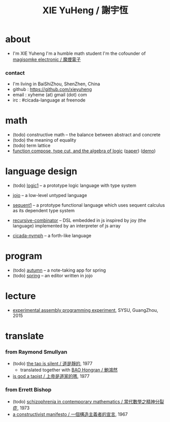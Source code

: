 #+HTML_HEAD: <link rel="stylesheet" href="asset/css/index.css" type="text/css" media="screen" />
#+title: XIE YuHeng / 謝宇恆

@@html:
<div phide='true'; style="float: right; margin-left: 5px; padding: 5px;">
<img src="asset/image/yin-yang.png" width=250 />
</div>
@@

* about

  - I'm XIE Yuheng
    I'm a humble math student
    I'm the cofounder of [[https://magismoke.github.io][magisomke electronic / 魔煙電子]]

*** contact

    - I'm living in BaiShiZhou, ShenZhen, China
    - github : https://github.com/xieyuheng
    - email : xyheme (at) gmail (dot) com
    - irc : #cicada-language at freenode

* math

  - (todo) constructive math -- the balance between abstract and concrete
  - (todo) the meaning of equality
  - (todo) term lattice
  - [[./math/function-compose-type-cut.html][function compose, type cut, and the algebra of logic]] ([[http://xieyuheng.github.io/paper/function-compose-type-cut.pdf][paper]]) ([[http://xieyuheng.github.io/math/function-compose-type-cut--demo.html][demo]])

* language design

  - (todo) [[http://xieyuheng.github.io/logic1][logic1]] -- a prototype logic language with type system

  - [[http://xieyuheng.github.io/jojo][jojo]] -- a low-level untyped language

  - [[http://xieyuheng.github.io/sequent1][sequent1]] -- a prototype functional language
    which uses sequent calculus as its dependent type system

  - [[https://github.com/xieyuheng/recursive-combinator][recursive-combinator]] -- DSL embedded in js
    inspired by joy (the language)
    implemented by an interpreter of js array

  - [[http://xieyuheng.github.io/cicada-nymph][cicada-nymph]] -- a forth-like language

* program

  - (todo) [[https://github.com/xieyuheng/autumn][autumn]] -- a note-taking app for spring
  - (todo) [[https://github.com/xieyuheng/spring][spring]] -- an editor written in jojo

* lecture

  - [[http://the-little-language-designer.github.io/cicada-nymph/course/contents.html][experimental assembly programming experiment]], SYSU, GuangZhou, 2015

* translate

*** from Raymond Smullyan

    - (todo) [[http://xieyuheng.github.io/the-tao-is-silent][the tao is silent / 道是靜的]], 1977
      - translated together with [[http://naredbuddha.github.io/][BAO Hongran / 鮑鴻然]]
    - [[./translate/is-god-a-taoist.html][is god a taoist / 上帝是道家的嗎]], 1977

*** from Errett Bishop

    - (todo) [[./translate/schizophrenia-in-contemporary-mathematics.html][schizophrenia in contemporary mathematics / 當代數學之精神分裂症]], 1973
    - [[./translate/a-constructivist-manifesto.html][a constructivist manifesto / 一個構造主義者的宣言]], 1967
